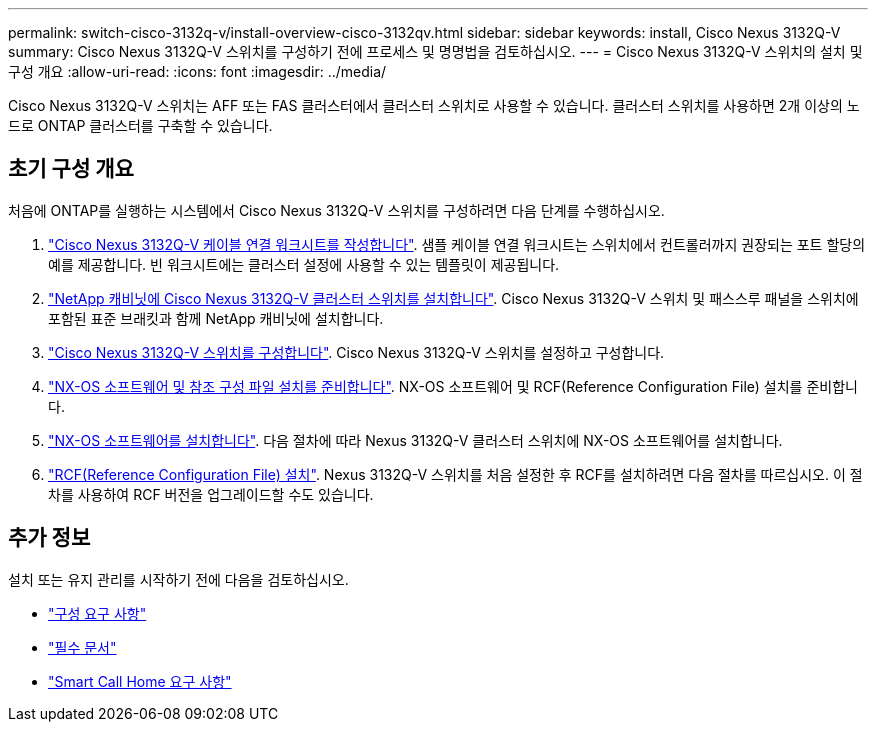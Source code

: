 ---
permalink: switch-cisco-3132q-v/install-overview-cisco-3132qv.html 
sidebar: sidebar 
keywords: install, Cisco Nexus 3132Q-V 
summary: Cisco Nexus 3132Q-V 스위치를 구성하기 전에 프로세스 및 명명법을 검토하십시오. 
---
= Cisco Nexus 3132Q-V 스위치의 설치 및 구성 개요
:allow-uri-read: 
:icons: font
:imagesdir: ../media/


[role="lead"]
Cisco Nexus 3132Q-V 스위치는 AFF 또는 FAS 클러스터에서 클러스터 스위치로 사용할 수 있습니다. 클러스터 스위치를 사용하면 2개 이상의 노드로 ONTAP 클러스터를 구축할 수 있습니다.



== 초기 구성 개요

처음에 ONTAP를 실행하는 시스템에서 Cisco Nexus 3132Q-V 스위치를 구성하려면 다음 단계를 수행하십시오.

. link:setup_worksheet_3132q.html["Cisco Nexus 3132Q-V 케이블 연결 워크시트를 작성합니다"]. 샘플 케이블 연결 워크시트는 스위치에서 컨트롤러까지 권장되는 포트 할당의 예를 제공합니다. 빈 워크시트에는 클러스터 설정에 사용할 수 있는 템플릿이 제공됩니다.
. link:install-cisco-nexus-3132qv.html["NetApp 캐비닛에 Cisco Nexus 3132Q-V 클러스터 스위치를 설치합니다"]. Cisco Nexus 3132Q-V 스위치 및 패스스루 패널을 스위치에 포함된 표준 브래킷과 함께 NetApp 캐비닛에 설치합니다.
. link:setup-switch.html["Cisco Nexus 3132Q-V 스위치를 구성합니다"]. Cisco Nexus 3132Q-V 스위치를 설정하고 구성합니다.
. link:prepare-install-cisco-nexus-3132q.html["NX-OS 소프트웨어 및 참조 구성 파일 설치를 준비합니다"]. NX-OS 소프트웨어 및 RCF(Reference Configuration File) 설치를 준비합니다.
. link:install-nx-os-software-3132q-v.html["NX-OS 소프트웨어를 설치합니다"]. 다음 절차에 따라 Nexus 3132Q-V 클러스터 스위치에 NX-OS 소프트웨어를 설치합니다.
. link:install-rcf-3132q-v.html["RCF(Reference Configuration File) 설치"]. Nexus 3132Q-V 스위치를 처음 설정한 후 RCF를 설치하려면 다음 절차를 따르십시오. 이 절차를 사용하여 RCF 버전을 업그레이드할 수도 있습니다.




== 추가 정보

설치 또는 유지 관리를 시작하기 전에 다음을 검토하십시오.

* link:configure-reqs-3132q.html["구성 요구 사항"]
* link:required-documentation-3132q.html["필수 문서"]
* link:smart-call-home-3132q.html["Smart Call Home 요구 사항"]

